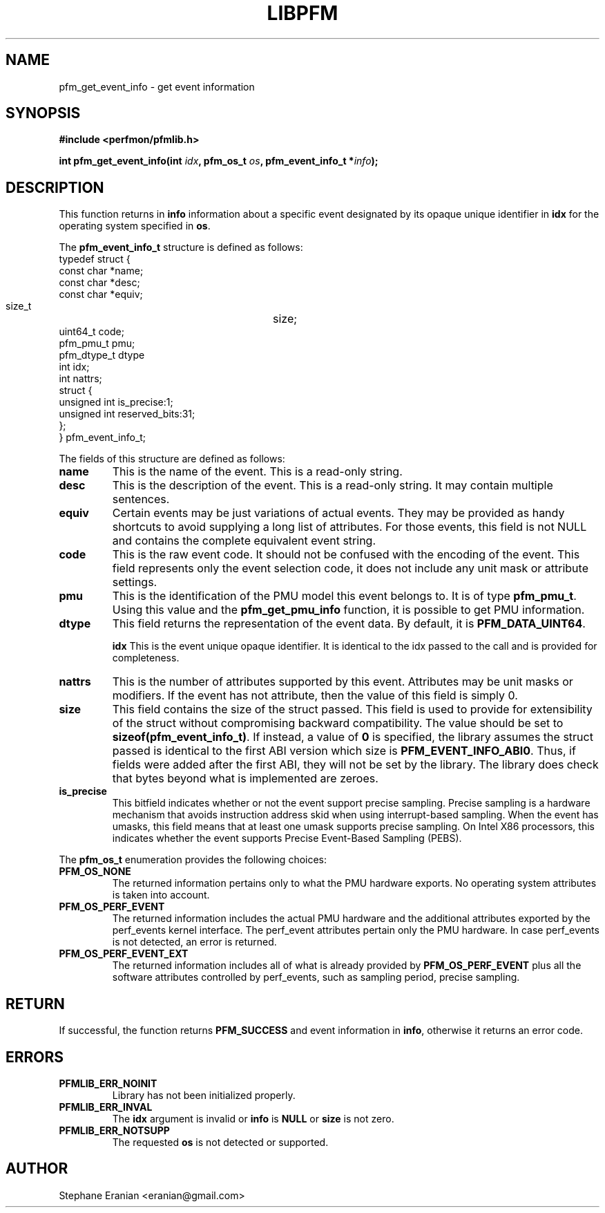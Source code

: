 .TH LIBPFM 3  "December, 2009" "" "Linux Programmer's Manual"
.SH NAME
pfm_get_event_info \- get event information
.SH SYNOPSIS
.nf
.B #include <perfmon/pfmlib.h>
.sp
.BI "int pfm_get_event_info(int " idx ", pfm_os_t " os ", pfm_event_info_t *" info ");"
.sp
.SH DESCRIPTION
This function returns in \fBinfo\fR information about a specific event
designated by its opaque unique identifier in \fBidx\fR for the operating system
specified in \fBos\fR.

The \fBpfm_event_info_t\fR structure is defined as follows:
.nf
typedef struct {
        const char              *name;
        const char              *desc;
        const char              *equiv;
        size_t			size;
        uint64_t                code;
        pfm_pmu_t               pmu;
        pfm_dtype_t             dtype
        int                     idx;
        int                     nattrs;
        struct {
          unsigned int is_precise:1;
          unsigned int reserved_bits:31;
        };
} pfm_event_info_t;
.fi

The fields of this structure are defined as follows:
.TP
.B name
This is the name of the event. This is a read-only string.
.TP
.B desc
This is the description of the event. This is a read-only string. It may contain
multiple sentences.
.TP
.B equiv
Certain events may be just variations of actual events. They may be provided as
handy shortcuts to avoid supplying a long list of attributes. For those events,
this field is not NULL and contains the complete equivalent event string.
.TP
.B code
This is the raw event code. It should not be confused with the encoding
of the event. This field represents only the event selection code, it does
not include any unit mask or attribute settings.
.TP
.B pmu
This is the identification of the PMU model this event belongs to. It is
of type \fBpfm_pmu_t\fR. Using this value and the \fBpfm_get_pmu_info\fR
function, it is possible to get PMU information.
.TP
.B dtype
This field returns the representation of the event data. By default, it
is \fBPFM_DATA_UINT64\fR.

.B idx
This is the event unique opaque identifier. It is identical to the idx
passed to the call and is provided for completeness.
.TP
.B nattrs
This is the number of attributes supported by this event. Attributes
may be unit masks or modifiers. If the event has not attribute, then
the value of this field is simply 0.
.TP
.B size
This field contains the size of the struct passed. This field is used to provide
for extensibility of the struct without compromising backward compatibility.
The value should be set to \fBsizeof(pfm_event_info_t)\fR. If instead, a value of
\fB0\fR is specified, the library assumes the struct passed is identical to the
first ABI version which size is \fBPFM_EVENT_INFO_ABI0\fR. Thus, if fields were
added after the first ABI, they will not be set by the library. The library
does check that bytes beyond what is implemented are zeroes.
.TP
.B is_precise
This bitfield indicates whether or not the event support precise sampling.
Precise sampling is a hardware mechanism that avoids instruction address
skid when using interrupt-based sampling. When the event has umasks, this
field means that at least one umask supports precise sampling. On Intel X86
processors, this indicates whether the event supports Precise Event-Based
Sampling (PEBS).
.PP

The \fBpfm_os_t\fR enumeration provides the following choices:
.TP
.B PFM_OS_NONE
The returned information pertains only to what the PMU hardware exports.
No operating system attributes is taken into account.
.TP
.B PFM_OS_PERF_EVENT
The returned information includes the actual PMU hardware and the
additional attributes exported by the perf_events kernel interface.
The perf_event attributes pertain only the PMU hardware.
In case perf_events is not detected, an error is returned.
.TP
.B PFM_OS_PERF_EVENT_EXT
The returned information includes all of what is already provided
by \fBPFM_OS_PERF_EVENT\fR plus all the software attributes controlled
by perf_events, such as sampling period, precise sampling.
.PP
.SH RETURN

If successful, the function returns \fBPFM_SUCCESS\fR and event information
in \fBinfo\fR, otherwise it returns an error code.
.SH ERRORS
.TP
.B PFMLIB_ERR_NOINIT
Library has not been initialized properly.
.TP
.B PFMLIB_ERR_INVAL
The \fBidx\fR argument is invalid or \fBinfo\fR is \fBNULL\fR or \fBsize\fR
is not zero.
.TP
.B PFMLIB_ERR_NOTSUPP
The requested \fBos\fR is not detected or supported.
.SH AUTHOR
Stephane Eranian <eranian@gmail.com>
.PP
